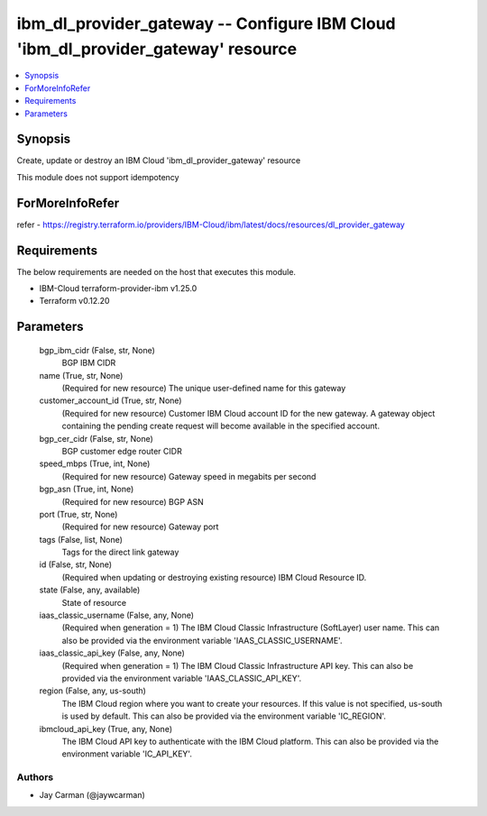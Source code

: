 
ibm_dl_provider_gateway -- Configure IBM Cloud 'ibm_dl_provider_gateway' resource
=================================================================================

.. contents::
   :local:
   :depth: 1


Synopsis
--------

Create, update or destroy an IBM Cloud 'ibm_dl_provider_gateway' resource

This module does not support idempotency


ForMoreInfoRefer
----------------
refer - https://registry.terraform.io/providers/IBM-Cloud/ibm/latest/docs/resources/dl_provider_gateway

Requirements
------------
The below requirements are needed on the host that executes this module.

- IBM-Cloud terraform-provider-ibm v1.25.0
- Terraform v0.12.20



Parameters
----------

  bgp_ibm_cidr (False, str, None)
    BGP IBM CIDR


  name (True, str, None)
    (Required for new resource) The unique user-defined name for this gateway


  customer_account_id (True, str, None)
    (Required for new resource) Customer IBM Cloud account ID for the new gateway. A gateway object containing the pending create request will become available in the specified account.


  bgp_cer_cidr (False, str, None)
    BGP customer edge router CIDR


  speed_mbps (True, int, None)
    (Required for new resource) Gateway speed in megabits per second


  bgp_asn (True, int, None)
    (Required for new resource) BGP ASN


  port (True, str, None)
    (Required for new resource) Gateway port


  tags (False, list, None)
    Tags for the direct link gateway


  id (False, str, None)
    (Required when updating or destroying existing resource) IBM Cloud Resource ID.


  state (False, any, available)
    State of resource


  iaas_classic_username (False, any, None)
    (Required when generation = 1) The IBM Cloud Classic Infrastructure (SoftLayer) user name. This can also be provided via the environment variable 'IAAS_CLASSIC_USERNAME'.


  iaas_classic_api_key (False, any, None)
    (Required when generation = 1) The IBM Cloud Classic Infrastructure API key. This can also be provided via the environment variable 'IAAS_CLASSIC_API_KEY'.


  region (False, any, us-south)
    The IBM Cloud region where you want to create your resources. If this value is not specified, us-south is used by default. This can also be provided via the environment variable 'IC_REGION'.


  ibmcloud_api_key (True, any, None)
    The IBM Cloud API key to authenticate with the IBM Cloud platform. This can also be provided via the environment variable 'IC_API_KEY'.













Authors
~~~~~~~

- Jay Carman (@jaywcarman)

